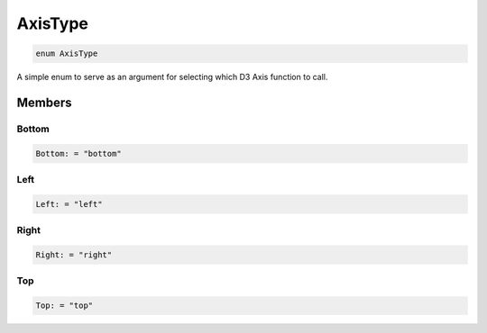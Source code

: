 .. role:: trst-class
.. role:: trst-interface
.. role:: trst-function
.. role:: trst-property
.. role:: trst-property-desc
.. role:: trst-method
.. role:: trst-method-desc
.. role:: trst-parameter
.. role:: trst-type
.. role:: trst-type-parameter

.. _AxisType:

AxisType
========

.. container:: collapsible

  .. code-block:: typescript

    enum AxisType

.. container:: content

  A simple enum to serve as an argument for selecting which D3 Axis function to call.

Members
-------

Bottom
******

.. container:: collapsible

  .. code-block:: typescript

    Bottom: = "bottom"

.. container:: content

  

Left
****

.. container:: collapsible

  .. code-block:: typescript

    Left: = "left"

.. container:: content

  

Right
*****

.. container:: collapsible

  .. code-block:: typescript

    Right: = "right"

.. container:: content

  

Top
***

.. container:: collapsible

  .. code-block:: typescript

    Top: = "top"

.. container:: content

  
